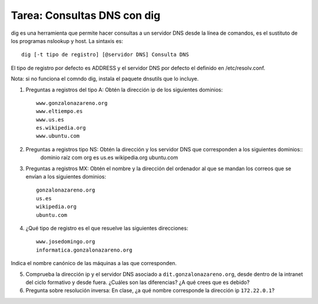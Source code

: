 Tarea: Consultas DNS con dig
============================

dig es una herramienta que permite hacer consultas a un servidor DNS desde la línea de comandos, es el sustituto de los programas nslookup y host. La sintaxis es::

    dig [-t tipo de registro] [@servidor DNS] Consulta DNS

El tipo de registro por defecto es ADDRESS y el servidor DNS por defecto el definido en /etc/resolv.conf.

Nota: si no funciona el comndo dig, instala el paquete dnsutils que lo incluye.

1. Preguntas a registros del tipo A: Obtén la dirección ip de los siguientes dominios::

    www.gonzalonazareno.org 
    www.eltiempo.es
    www.us.es
    es.wikipedia.org
    www.ubuntu.com


2. Preguntas a registros tipo NS: Obtén la dirección y los servidor DNS que corresponden a los siguientes dominios::
	dominio raíz
	com
	org
	es
	us.es
	wikipedia.org
	ubuntu.com

3. Preguntas a registros MX: Obtén el nombre y la dirección del ordenador al que se mandan los correos que se envían a los siguientes dominios::

    gonzalonazareno.org
    us.es
    wikipedia.org
    ubuntu.com

4. ¿Qué tipo de registro es el que resuelve las siguientes direcciones::
         
    www.josedomingo.org
    informatica.gonzalonazareno.org

Indica el nombre canónico de las máquinas a las que corresponden.

5. Comprueba la dirección ip y el servidor DNS asociado a ``dit.gonzalonazareno.org``, desde dentro de la intranet del ciclo formativo y desde fuera. ¿Cuáles son las diferencias? ¿A qué crees que es debido?

6. Pregunta sobre resolución inversa: En clase, ¿a qué nombre corresponde la dirección ip ``172.22.0.1``?
